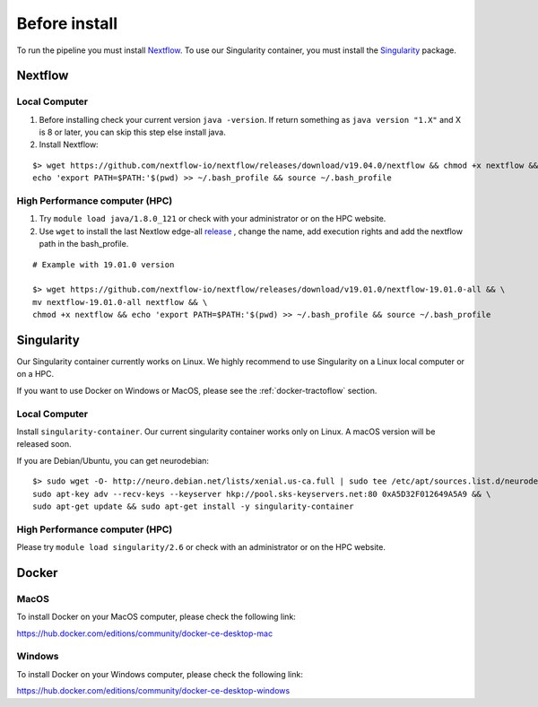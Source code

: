 Before install
==============

To run the pipeline you must install `Nextflow`_.
To use our Singularity container, you must install the `Singularity`_ package.

.. _Nextflow: https://www.nextflow.io/
.. _Singularity: https://www.sylabs.io/docs/

Nextflow
--------

Local Computer
##############
1. Before installing check your current version ``java -version``. If return something as ``java version "1.X"`` and X is 8 or later, you can skip this step else install java.
2. Install Nextflow:

::

    $> wget https://github.com/nextflow-io/nextflow/releases/download/v19.04.0/nextflow && chmod +x nextflow && \
    echo 'export PATH=$PATH:'$(pwd) >> ~/.bash_profile && source ~/.bash_profile

High Performance computer (HPC)
###############################

1. Try ``module load java/1.8.0_121`` or check with your administrator or on the HPC website.
2. Use ``wget`` to install the last Nextlow edge-all `release`_ , change the name, add execution rights and add the nextflow path in the bash_profile.

::

    # Example with 19.01.0 version

    $> wget https://github.com/nextflow-io/nextflow/releases/download/v19.01.0/nextflow-19.01.0-all && \
    mv nextflow-19.01.0-all nextflow && \
    chmod +x nextflow && echo 'export PATH=$PATH:'$(pwd) >> ~/.bash_profile && source ~/.bash_profile

.. _release: https://github.com/nextflow-io/nextflow/releases

Singularity
-----------

Our Singularity container currently works on Linux. We highly recommend to use Singularity
on a Linux local computer or on a HPC.

If you want to use Docker on Windows or MacOS, please see the :ref:`docker-tractoflow` section.

Local Computer
##############
Install ``singularity-container``. Our current singularity container works only on Linux.
A macOS version will be released soon.

If you are Debian/Ubuntu, you can get neurodebian:

::

    $> sudo wget -O- http://neuro.debian.net/lists/xenial.us-ca.full | sudo tee /etc/apt/sources.list.d/neurodebian.sources.list && \
    sudo apt-key adv --recv-keys --keyserver hkp://pool.sks-keyservers.net:80 0xA5D32F012649A5A9 && \
    sudo apt-get update && sudo apt-get install -y singularity-container

High Performance computer (HPC)
###############################

Please try ``module load singularity/2.6`` or check with an administrator or on the HPC website.

Docker
------

MacOS
#####

To install Docker on your MacOS computer, please check the following link:

https://hub.docker.com/editions/community/docker-ce-desktop-mac

Windows
#######

To install Docker on your Windows computer, please check the following link:

https://hub.docker.com/editions/community/docker-ce-desktop-windows

